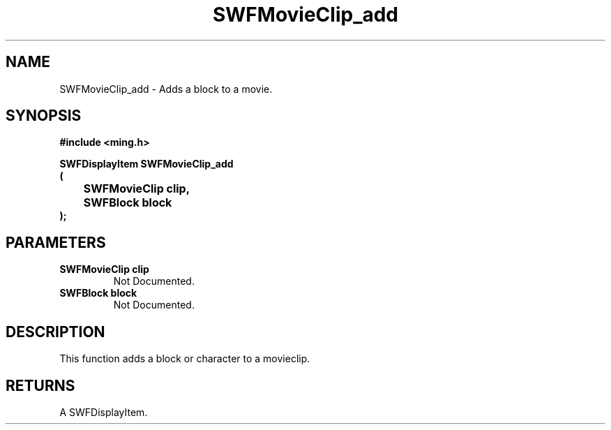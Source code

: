 .\" WARNING! THIS FILE WAS GENERATED AUTOMATICALLY BY c2man!
.\" DO NOT EDIT! CHANGES MADE TO THIS FILE WILL BE LOST!
.TH "SWFMovieClip_add" 3 "20 March 2008" "c2man movieclip.c"
.SH "NAME"
SWFMovieClip_add \- Adds a block to a movie.
.SH "SYNOPSIS"
.ft B
#include <ming.h>
.br
.sp
SWFDisplayItem SWFMovieClip_add
.br
(
.br
	SWFMovieClip clip,
.br
	SWFBlock block
.br
);
.ft R
.SH "PARAMETERS"
.TP
.B "SWFMovieClip clip"
Not Documented.
.TP
.B "SWFBlock block"
Not Documented.
.SH "DESCRIPTION"
This function adds a block or character to a movieclip.
.SH "RETURNS"
A SWFDisplayItem.

